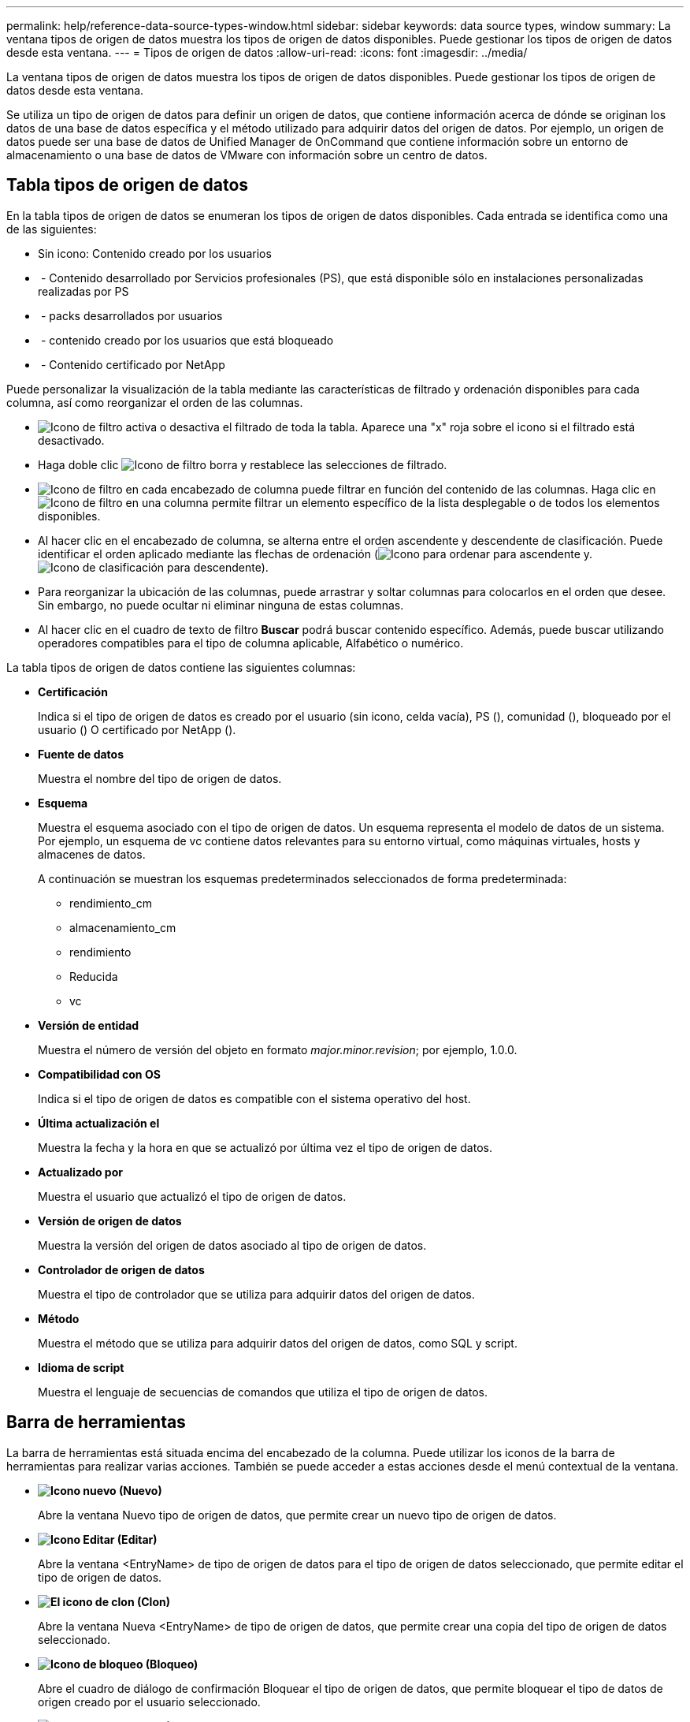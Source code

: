 ---
permalink: help/reference-data-source-types-window.html 
sidebar: sidebar 
keywords: data source types, window 
summary: La ventana tipos de origen de datos muestra los tipos de origen de datos disponibles. Puede gestionar los tipos de origen de datos desde esta ventana. 
---
= Tipos de origen de datos
:allow-uri-read: 
:icons: font
:imagesdir: ../media/


[role="lead"]
La ventana tipos de origen de datos muestra los tipos de origen de datos disponibles. Puede gestionar los tipos de origen de datos desde esta ventana.

Se utiliza un tipo de origen de datos para definir un origen de datos, que contiene información acerca de dónde se originan los datos de una base de datos específica y el método utilizado para adquirir datos del origen de datos. Por ejemplo, un origen de datos puede ser una base de datos de Unified Manager de OnCommand que contiene información sobre un entorno de almacenamiento o una base de datos de VMware con información sobre un centro de datos.



== Tabla tipos de origen de datos

En la tabla tipos de origen de datos se enumeran los tipos de origen de datos disponibles. Cada entrada se identifica como una de las siguientes:

* Sin icono: Contenido creado por los usuarios
* image:../media/ps_certified_icon_wfa.gif[""] - Contenido desarrollado por Servicios profesionales (PS), que está disponible sólo en instalaciones personalizadas realizadas por PS
* image:../media/community_certification.gif[""] - packs desarrollados por usuarios
* image:../media/lock_icon_wfa.gif[""] - contenido creado por los usuarios que está bloqueado
* image:../media/netapp_certified.gif[""] - Contenido certificado por NetApp


Puede personalizar la visualización de la tabla mediante las características de filtrado y ordenación disponibles para cada columna, así como reorganizar el orden de las columnas.

* image:../media/filter_icon_wfa.gif["Icono de filtro"] activa o desactiva el filtrado de toda la tabla. Aparece una "x" roja sobre el icono si el filtrado está desactivado.
* Haga doble clic image:../media/filter_icon_wfa.gif["Icono de filtro"] borra y restablece las selecciones de filtrado.
* image:../media/wfa_filter_icon.gif["Icono de filtro"] en cada encabezado de columna puede filtrar en función del contenido de las columnas. Haga clic en image:../media/wfa_filter_icon.gif["Icono de filtro"] en una columna permite filtrar un elemento específico de la lista desplegable o de todos los elementos disponibles.
* Al hacer clic en el encabezado de columna, se alterna entre el orden ascendente y descendente de clasificación. Puede identificar el orden aplicado mediante las flechas de ordenación (image:../media/wfa_sortarrow_up_icon.gif["Icono para ordenar"] para ascendente y. image:../media/wfa_sortarrow_down_icon.gif["Icono de clasificación"] para descendente).
* Para reorganizar la ubicación de las columnas, puede arrastrar y soltar columnas para colocarlos en el orden que desee. Sin embargo, no puede ocultar ni eliminar ninguna de estas columnas.
* Al hacer clic en el cuadro de texto de filtro *Buscar* podrá buscar contenido específico. Además, puede buscar utilizando operadores compatibles para el tipo de columna aplicable, Alfabético o numérico.


La tabla tipos de origen de datos contiene las siguientes columnas:

* *Certificación*
+
Indica si el tipo de origen de datos es creado por el usuario (sin icono, celda vacía), PS (image:../media/ps_certified_icon_wfa.gif[""]), comunidad (image:../media/community_certification.gif[""]), bloqueado por el usuario (image:../media/lock_icon_wfa.gif[""]) O certificado por NetApp (image:../media/netapp_certified.gif[""]).

* *Fuente de datos*
+
Muestra el nombre del tipo de origen de datos.

* *Esquema*
+
Muestra el esquema asociado con el tipo de origen de datos. Un esquema representa el modelo de datos de un sistema. Por ejemplo, un esquema de vc contiene datos relevantes para su entorno virtual, como máquinas virtuales, hosts y almacenes de datos.

+
A continuación se muestran los esquemas predeterminados seleccionados de forma predeterminada:

+
** rendimiento_cm
** almacenamiento_cm
** rendimiento
** Reducida
** vc


* *Versión de entidad*
+
Muestra el número de versión del objeto en formato _major.minor.revision_; por ejemplo, 1.0.0.

* *Compatibilidad con OS*
+
Indica si el tipo de origen de datos es compatible con el sistema operativo del host.

* *Última actualización el*
+
Muestra la fecha y la hora en que se actualizó por última vez el tipo de origen de datos.

* *Actualizado por*
+
Muestra el usuario que actualizó el tipo de origen de datos.

* *Versión de origen de datos*
+
Muestra la versión del origen de datos asociado al tipo de origen de datos.

* *Controlador de origen de datos*
+
Muestra el tipo de controlador que se utiliza para adquirir datos del origen de datos.

* *Método*
+
Muestra el método que se utiliza para adquirir datos del origen de datos, como SQL y script.

* *Idioma de script*
+
Muestra el lenguaje de secuencias de comandos que utiliza el tipo de origen de datos.





== Barra de herramientas

La barra de herramientas está situada encima del encabezado de la columna. Puede utilizar los iconos de la barra de herramientas para realizar varias acciones. También se puede acceder a estas acciones desde el menú contextual de la ventana.

* *image:../media/new_wfa_icon.gif["Icono nuevo"] (Nuevo)*
+
Abre la ventana Nuevo tipo de origen de datos, que permite crear un nuevo tipo de origen de datos.

* *image:../media/edit_wfa_icon.gif["Icono Editar"] (Editar)*
+
Abre la ventana <EntryName> de tipo de origen de datos para el tipo de origen de datos seleccionado, que permite editar el tipo de origen de datos.

* *image:../media/clone_wfa_icon.gif["El icono de clon"] (Clon)*
+
Abre la ventana Nueva <EntryName> de tipo de origen de datos, que permite crear una copia del tipo de origen de datos seleccionado.

* *image:../media/lock_wfa_icon.gif["Icono de bloqueo"] (Bloqueo)*
+
Abre el cuadro de diálogo de confirmación Bloquear el tipo de origen de datos, que permite bloquear el tipo de datos de origen creado por el usuario seleccionado.

* *image:../media/unlock_wfa_icon.gif["Icono de desbloqueo"] (Desbloqueo)*
+
Abre el cuadro de diálogo de confirmación Desbloquear el tipo de origen de datos, que permite desbloquear el tipo de origen de datos seleccionado. Esta opción sólo está habilitada para los tipos de origen de datos bloqueados. Los administradores pueden desbloquear los tipos de origen de datos bloqueados por otros usuarios.

* *image:../media/delete_wfa_icon.gif["Icono de eliminar"] (Eliminar)*
+
Abre el cuadro de diálogo de confirmación Eliminar tipo de origen de datos, que permite eliminar el tipo de origen de datos creado por el usuario seleccionado.

+

NOTE: No puede eliminar un tipo de origen de datos WFA o PS.

* *image:../media/export_wfa_icon.gif["Icono Exportar"] (Exportación)*
+
Permite exportar el tipo de origen de datos creado por el usuario seleccionado.

+

NOTE: No puede exportar un tipo de origen de datos WFA o PS.

* *image:../media/add_to_pack.png["icono agregar al paquete"] (Añadir al paquete)*
+
Abre el cuadro de diálogo Agregar al tipo de origen de datos Pack, que permite agregar el tipo de origen de datos y sus entidades fiables a un paquete, que se puede editar.

+

NOTE: La función Agregar a paquete sólo está habilitada para los tipos de origen de datos para los que la certificación está establecida en Ninguno.

* *image:../media/remove_from_pack.png["eliminar del icono de paquete"] (Eliminar del paquete)*
+
Abre el cuadro de diálogo Quitar de origen de datos Pack para el tipo de origen de datos seleccionado, que permite eliminar o quitar el tipo de origen de datos del paquete.

+

NOTE: La función Eliminar del paquete sólo está habilitada para los tipos de orígenes de datos para los que la certificación está establecida en Ninguno.


